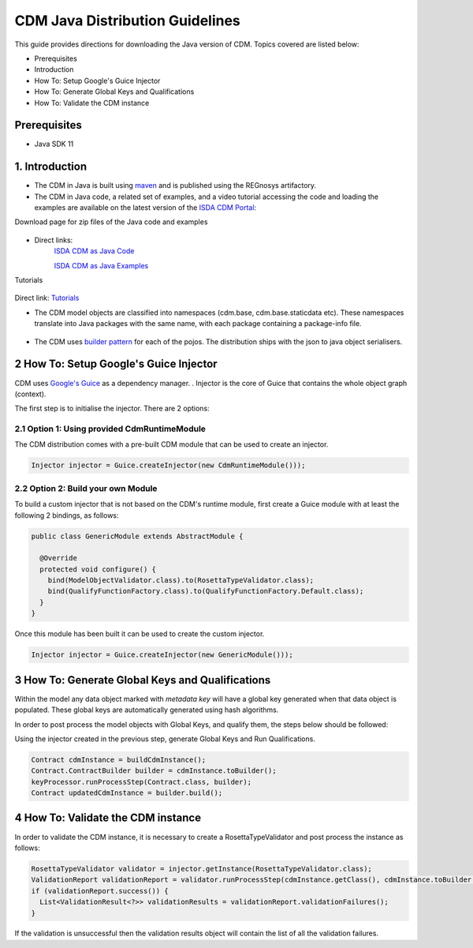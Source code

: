 CDM Java Distribution Guidelines
================================

This guide provides directions for downloading the Java version of CDM.  Topics covered are listed below:

* Prerequisites
* Introduction
* How To: Setup Google's Guice Injector
* How To: Generate Global Keys and Qualifications
* How To: Validate the CDM instance

Prerequisites
-------------

* Java SDK 11

1. Introduction
---------------

* The CDM in Java is built using `maven <https://maven.apache.org>`_ and is published using the REGnosys artifactory.

* The CDM in Java code, a related set of examples, and a video tutorial accessing the code and loading the examples are available on the     latest version of the `ISDA CDM Portal <https://portal.cdm.rosetta-technology.io/#>`_:

Download page for zip files of the Java code and examples

.. figure:: screenshots/cdm-portal.png

* Direct links:
    `ISDA CDM as Java Code <https://isda:isda@regnosys.jfrog.io/regnosys/libs-snapshot/com/isda/cdm-distribution>`_

    `ISDA CDM as Java Examples <https://isda:isda@regnosys.jfrog.io/regnosys/libs-snapshot/com/regnosys/isda-cdm-examples>`_

Tutorials

.. figure:: screenshots/cdm-tutorials.png

Direct link: `Tutorials <https://vimeo.com/359012532>`_

* The CDM model objects are classified into namespaces (cdm.base, cdm.base.staticdata etc). These namespaces translate into Java packages with the same name, with each package containing a package-info file.

.. figure:: screenshots/cdm-distribution.png

* The CDM uses `builder pattern <https://en.wikipedia.org/wiki/Builder_pattern>`_ for each of the pojos. The distribution ships with the json to java object serialisers.

2 How To: Setup Google's Guice Injector
---------------------------------------

CDM uses `Google's Guice <https://github.com/google/guice>`_ as a dependency manager. . Injector is the core of Guice that contains the whole object graph (context).

The first step is to initialise the injector. There are 2 options:

2.1 Option 1: Using provided CdmRuntimeModule
"""""""""""""""""""""""""""""""""""""""""""""

The CDM distribution comes with a pre-built CDM module that can be used to create an injector.

.. code-block:: Java

    Injector injector = Guice.createInjector(new CdmRuntimeModule()));

2.2 Option 2: Build your own Module
"""""""""""""""""""""""""""""""""""

To build a custom injector that is not based on the CDM's runtime module, first create a Guice module with at least the following 2 bindings, as follows:

.. code-block:: Java

    public class GenericModule extends AbstractModule {

      @Override
      protected void configure() {
        bind(ModelObjectValidator.class).to(RosettaTypeValidator.class);
        bind(QualifyFunctionFactory.class).to(QualifyFunctionFactory.Default.class);
      }
    }

Once this module has been built it can be used to create the custom injector.

.. code-block:: Java

    Injector injector = Guice.createInjector(new GenericModule()));

3 How To: Generate Global Keys and Qualifications
-------------------------------------------------

Within the model any data object marked with `metadata key` will have a global key generated when that data object is populated. These global keys are automatically generated using hash algorithms.

In order to post process the model objects with Global Keys, and qualify them, the steps below should be followed:

Using the injector created in the previous step,  generate Global Keys and Run Qualifications.

.. code-block:: Java

 Contract cdmInstance = buildCdmInstance();
 Contract.ContractBuilder builder = cdmInstance.toBuilder();
 keyProcessor.runProcessStep(Contract.class, builder);
 Contract updatedCdmInstance = builder.build();


4 How To: Validate the CDM instance
-----------------------------------

In order to validate the CDM instance, it is necessary to create a RosettaTypeValidator and post process the instance as follows:

.. code-block:: Java

 RosettaTypeValidator validator = injector.getInstance(RosettaTypeValidator.class);
 ValidationReport validationReport = validator.runProcessStep(cdmInstance.getClass(), cdmInstance.toBuilder());
 if (validationReport.success()) {
   List<ValidationResult<?>> validationResults = validationReport.validationFailures();
 }


If the validation is unsuccessful then the validation results object will contain the list of all the validation failures.
